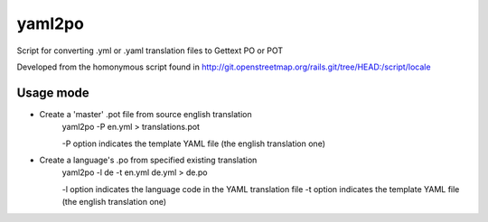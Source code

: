 yaml2po
=======

Script for converting .yml or .yaml translation files to Gettext PO or POT

Developed from the homonymous script found in http://git.openstreetmap.org/rails.git/tree/HEAD:/script/locale


Usage mode
----------

* Create a 'master' .pot file from source english translation
    yaml2po -P en.yml > translations.pot
    
    -P option indicates the template YAML file (the english translation one)

* Create a language's .po from specified existing translation
    yaml2po -l de -t en.yml de.yml > de.po
    
    -l option indicates the language code in the YAML translation file
    -t option indicates the template YAML file (the english translation one)
    
